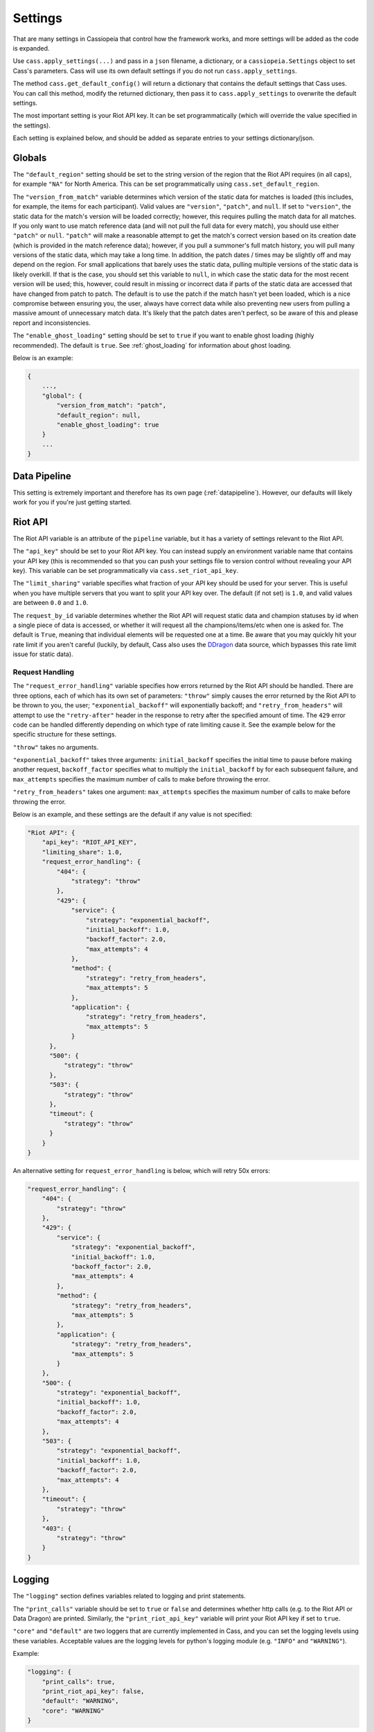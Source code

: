 .. _settings:

Settings
########

That are many settings in Cassiopeia that control how the framework works, and more settings will be added as the code is expanded.

Use ``cass.apply_settings(...)`` and pass in a ``json`` filename, a dictionary, or a ``cassiopeia.Settings`` object to set Cass's parameters. Cass will use its own default settings if you do not run ``cass.apply_settings``.

The method ``cass.get_default_config()`` will return a dictionary that contains the default settings that Cass uses. You can call this method, modify the returned dictionary, then pass it to ``cass.apply_settings`` to overwrite the default settings.

The most important setting is your Riot API key. It can be set programmatically (which will override the value specified in the settings).

Each setting is explained below, and should be added as separate entries to your settings dictionary/json.


Globals
-------

The ``"default_region"`` setting should be set to the string version of the region that the Riot API requires (in all caps), for example ``"NA"`` for North America. This can be set programmatically using ``cass.set_default_region``.

The ``"version_from_match"`` variable determines which version of the static data for matches is loaded (this includes, for example, the items for each participant). Valid values are ``"version"``, ``"patch"``, and ``null``. If set to ``"version"``, the static data for the match's version will be loaded correctly; however, this requires pulling the match data for all matches. If you only want to use match reference data (and will not pull the full data for every match), you should use either ``"patch"`` or ``null``. ``"patch"`` will make a reasonable attempt to get the match's correct version based on its creation date (which is provided in the match reference data); however, if you pull a summoner's full match history, you will pull many versions of the static data, which may take a long time. In addition, the patch dates / times may be slightly off and may depend on the region. For small applications that barely uses the static data, pulling multiple versions of the static data is likely overkill. If that is the case, you should set this variable to ``null``, in which case the static data for the most recent version will be used; this, however, could result in missing or incorrect data if parts of the static data are accessed that have changed from patch to patch. The default is to use the patch if the match hasn't yet been loaded, which is a nice compromise between ensuring you, the user, always have correct data while also preventing new users from pulling a massive amount of unnecessary match data. It's likely that the patch dates aren't perfect, so be aware of this and please report and inconsistencies.

The ``"enable_ghost_loading"`` setting should be set to ``true`` if you want to enable ghost loading (highly recommended). The default is ``true``. See :ref:`ghost_loading` for information about ghost loading.

Below is an example:

.. code-block:: json

    {
        ...,
        "global": {
            "version_from_match": "patch",
            "default_region": null,
            "enable_ghost_loading": true
        }
        ...
    }


Data Pipeline
-------------

This setting is extremely important and therefore has its own page (:ref:`datapipeline`). However, our defaults will likely work for you if you're just getting started.

Riot API
--------

The Riot API variable is an attribute of the ``pipeline`` variable, but it has a variety of settings relevant to the Riot API.

The ``"api_key"`` should be set to your Riot API key. You can instead supply an environment variable name that contains your API key (this is recommended so that you can push your settings file to version control without revealing your API key). This variable can be set programmatically via ``cass.set_riot_api_key``.

The ``"limit_sharing"`` variable specifies what fraction of your API key should be used for your server. This is useful when you have multiple servers that you want to split your API key over. The default (if not set) is ``1.0``, and valid values are between ``0.0`` and ``1.0``.

The ``request_by_id`` variable determines whether the Riot API will request static data and champion statuses by id when a single piece of data is accessed, or whether it will request all the champions/items/etc when one is asked for. The default is ``True``, meaning that individual elements will be requested one at a time. Be aware that you may quickly hit your rate limit if you aren't careful (luckily, by default, Cass also uses the `DDragon <http://cassiopeia.readthedocs.io/en/latest/datapipeline.html#data-dragon>`_ data source, which bypasses this rate limit issue for static data).

Request Handling
""""""""""""""""

The ``"request_error_handling"`` variable specifies how errors returned by the Riot API should be handled. There are three options, each of which has its own set of parameters: ``"throw"`` simply causes the error returned by the Riot API to be thrown to you, the user; ``"exponential_backoff"`` will exponentially backoff; and ``"retry_from_headers"`` will attempt to use the ``"retry-after"`` header in the response to retry after the specified amount of time. The ``429`` error code can be handled differently depending on which type of rate limiting cause it. See the example below for the specific structure for these settings.

``"throw"`` takes no arguments.

``"exponential_backoff"`` takes three arguments: ``initial_backoff`` specifies the initial time to pause before making another request, ``backoff_factor`` specifies what to multiply the ``initial_backoff`` by for each subsequent failure, and ``max_attempts`` specifies the maximum number of calls to make before throwing the error.

``"retry_from_headers"`` takes one argument: ``max_attempts`` specifies the maximum number of calls to make before throwing the error.

Below is an example, and these settings are the default if any value is not specified:

.. code-block:: json

    "Riot API": {
        "api_key": "RIOT_API_KEY",
        "limiting_share": 1.0,
        "request_error_handling": {
            "404": {
                "strategy": "throw"
            },
            "429": {
                "service": {
                    "strategy": "exponential_backoff",
                    "initial_backoff": 1.0,
                    "backoff_factor": 2.0,
                    "max_attempts": 4
                },
                "method": {
                    "strategy": "retry_from_headers",
                    "max_attempts": 5
                },
                "application": {
                    "strategy": "retry_from_headers",
                    "max_attempts": 5
                }
          },
          "500": {
              "strategy": "throw"
          },
          "503": {
              "strategy": "throw"
          },
          "timeout": {
              "strategy": "throw"
          }
        }
    }

An alternative setting for ``request_error_handling`` is below, which will retry 50x errors:

.. code-block:: json

    "request_error_handling": {
        "404": {
            "strategy": "throw"
        },
        "429": {
            "service": {
                "strategy": "exponential_backoff",
                "initial_backoff": 1.0,
                "backoff_factor": 2.0,
                "max_attempts": 4
            },
            "method": {
                "strategy": "retry_from_headers",
                "max_attempts": 5
            },
            "application": {
                "strategy": "retry_from_headers",
                "max_attempts": 5
            }
        },
        "500": {
            "strategy": "exponential_backoff",
            "initial_backoff": 1.0,
            "backoff_factor": 2.0,
            "max_attempts": 4
        },
        "503": {
            "strategy": "exponential_backoff",
            "initial_backoff": 1.0,
            "backoff_factor": 2.0,
            "max_attempts": 4
        },
        "timeout": {
            "strategy": "throw"
        },
        "403": {
            "strategy": "throw"
        }
    }


Logging
-------

The ``"logging"`` section defines variables related to logging and print statements.

The ``"print_calls"`` variable should be set to ``true`` or ``false`` and determines whether http calls (e.g. to the Riot API or Data Dragon) are printed. Similarly, the ``"print_riot_api_key"`` variable will print your Riot API key if set to ``true``.

``"core"`` and ``"default"`` are two loggers that are currently implemented in Cass, and you can set the logging levels using these variables. Acceptable values are the logging levels for python's logging module (e.g. ``"INFO"`` and ``"WARNING"``).

Example:

.. code-block:: json

    "logging": {
        "print_calls": true,
        "print_riot_api_key": false,
        "default": "WARNING",
        "core": "WARNING"
    }


Plugins
-------

The ``"plugins"`` section defines which plugins Cassiopeia will use. See :ref:`plugins` for specifics for each plugin.
